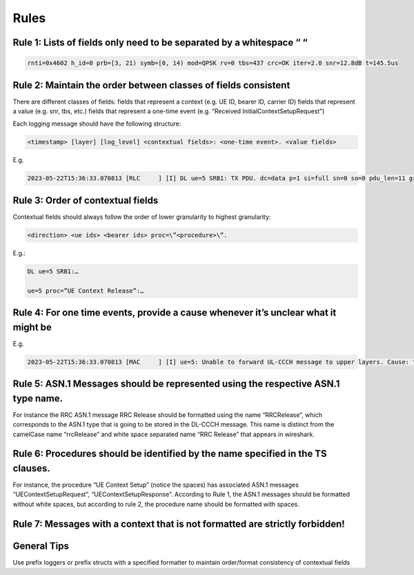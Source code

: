 .. _code_guide_language_libraries: 

Rules
#####

Rule 1: Lists of fields only need to be separated by a whitespace “ “
*********************************************************************

.. code-block:: c++ 

  rnti=0x4602 h_id=0 prb=[3, 21) symb=[0, 14) mod=QPSK rv=0 tbs=437 crc=OK iter=2.0 snr=12.8dB t=145.5us

Rule 2: Maintain the order between classes of fields consistent
*********************************************************************

There are different classes of fields:
fields that represent a context (e.g. UE ID, bearer ID, carrier ID) 
fields that represent a value (e.g. snr, tbs, etc.)
fields that represent a one-time event (e.g. “Received InitialContextSetupRequest”)

Each logging message should have the following structure:

.. code-block:: c++ 

  <timestamp> [layer] [log_level] <contextual fields>: <one-time event>. <value fields>

E.g.

.. code-block:: c++ 
  
  2023-05-22T15:36:33.070813 [RLC     ] [I] DL ue=5 SRB1: TX PDU. dc=data p=1 si=full sn=0 so=0 pdu_len=11 grant_len=11

Rule 3: Order of contextual fields
*********************************************************************

Contextual fields should always follow the order of lower granularity to highest granularity:

.. code-block:: c++ 

  <direction> <ue ids> <bearer ids> proc=\”<procedure>\”.

E.g.:

.. code-block:: c++ 
  
  DL ue=5 SRB1:…

  ue=5 proc=”UE Context Release”:…

Rule 4: For one time events, provide a cause whenever it’s unclear what it might be
*********************************************************************

E.g.

.. code-block:: c++ 

  2023-05-22T15:36:33.070813 [MAC     ] [I] ue=5: Unable to forward UL-CCCH message to upper layers. Cause: task queue is full.

Rule 5: ASN.1 Messages should be represented using the respective ASN.1 type name.
*********************************************************************

For instance the RRC ASN.1 message RRC Release should be formatted using the name “RRCRelease”, which corresponds to the ASN.1 type that is going to be stored in the DL-CCCH message. This name is distinct from the camelCase name “rrcRelease” and white space separated name “RRC Release” that appears in wireshark.

Rule 6: Procedures should be identified by the name specified in the TS clauses.
*********************************************************************

For instance, the procedure “UE Context Setup” (notice the spaces) has associated ASN.1 messages “UEContextSetupRequest”, “UEContextSetupResponse”. According to Rule 1, the ASN.1 messages should be formatted without white spaces, but according to rule 2, the procedure name should be formatted with spaces.

Rule 7: Messages with a context that is not formatted are strictly forbidden!
*********************************************************************

General Tips
*********************************************************************

Use prefix loggers or prefix structs with a specified formatter to maintain order/format consistency of contextual fields


